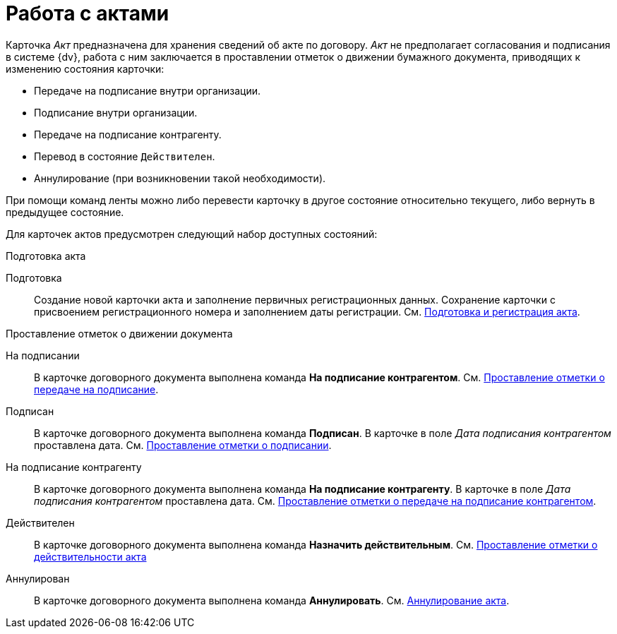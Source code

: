 = Работа с актами

Карточка _Акт_ предназначена для хранения сведений об акте по договору. _Акт_ не предполагает согласования и подписания в системе {dv}, работа с ним заключается в проставлении отметок о движении бумажного документа, приводящих к изменению состояния карточки:

* Передаче на подписание внутри организации.
* Подписание внутри организации.
* Передаче на подписание контрагенту.
* Перевод в состояние `Действителен`.
* Аннулирование (при возникновении такой необходимости).

При помощи команд ленты можно либо перевести карточку в другое состояние относительно текущего, либо вернуть в предыдущее состояние.

Для карточек актов предусмотрен следующий набор доступных состояний:

.Подготовка акта
Подготовка::
Создание новой карточки акта и заполнение первичных регистрационных данных. Сохранение карточки с присвоением регистрационного номера и заполнением даты регистрации. См. xref:act-create.adoc[Подготовка и регистрация акта].

.Проставление отметок о движении документа
На подписании::
В карточке договорного документа выполнена команда *На подписание контрагентом*. См. xref:act-for-sign-mark.adoc[Проставление отметки о передаче на подписание].
Подписан::
В карточке договорного документа выполнена команда *Подписан*. В карточке в поле _Дата подписания контрагентом_ проставлена дата. См. xref:act-signed-mark.adoc[Проставление отметки о подписании].
На подписание контрагенту::
В карточке договорного документа выполнена команда *На подписание контрагенту*. В карточке в поле _Дата подписания контрагентом_ проставлена дата. См. xref:act-partner-sign.adoc[Проставление отметки о передаче на подписание контрагентом].
Действителен::
В карточке договорного документа выполнена команда *Назначить действительным*. См. xref:act-valid-mark.adoc[Проставление отметки о действительности акта]
Аннулирован::
В карточке договорного документа выполнена команда *Аннулировать*. См. xref:act-cancel.adoc[Аннулирование акта].
